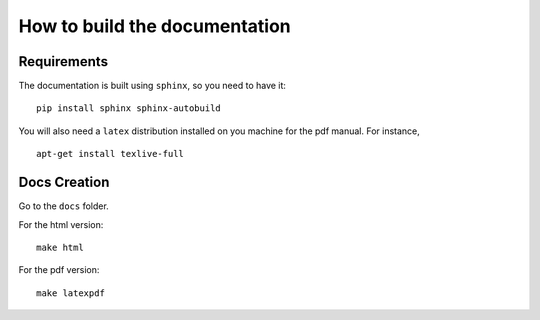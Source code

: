 How to build the documentation
------------------------------


Requirements
^^^^^^^^^^^^

The documentation is built using ``sphinx``, so you need to have it:

::

    pip install sphinx sphinx-autobuild

You will also need a ``latex`` distribution installed on you machine for the pdf manual. For instance,

::

    apt-get install texlive-full


Docs Creation
^^^^^^^^^^^^^

Go to the ``docs`` folder.

For the html version:

::

    make html

For the pdf version:

::

    make latexpdf

